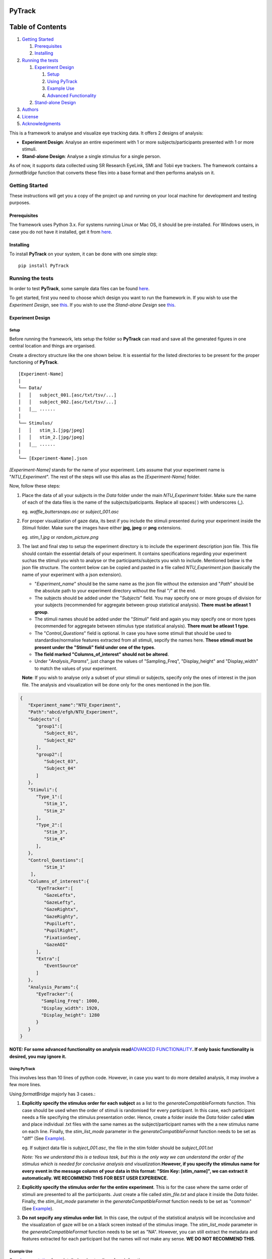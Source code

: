 PyTrack
=======

Table of Contents
=================

1. `Getting Started <#getting-started>`__

   1. `Prerequisites <#prerequisites>`__
   2. `Installing <#installing>`__

2. `Running the tests <#running-the-tests>`__

   1. `Experiment Design <#experiment-design>`__

      1. `Setup <#setup>`__
      2. `Using PyTrack <#using-pytrack>`__
      3. `Example Use <#example-use>`__
      4. `Advanced Functionality <#advanced-functionality>`__

   2. `Stand-alone Design <#stand-alone-design>`__

3. `Authors <#authors>`__
4. `License <#license>`__
5. `Acknowledgments <#acknowledgments>`__

This is a framework to analyse and visualize eye tracking data. It
offers 2 designs of analysis:

-  **Experiment Design**: Analyse an entire experiment with 1 or more
   subjects/participants presented with 1 or more stimuli.
-  **Stand-alone Design**: Analyse a single stimulus for a single
   person.

As of now, it supports data collected using SR Research EyeLink, SMI and
Tobii eye trackers. The framework contains a *formatBridge* function
that converts these files into a base format and then performs analysis
on it.


Getting Started
---------------

These instructions will get you a copy of the project up and running on
your local machine for development and testing purposes.

Prerequisites
~~~~~~~~~~~~~

The framework uses Python 3.x. For systems running Linux or Mac OS, it
should be pre-installed. For Windows users, in case you do not have it
installed, get it from `here <https://www.python.org/downloads/>`__.

Installing
~~~~~~~~~~

To install **PyTrack** on your system, it can be done with one simple
step:

::

   pip install PyTrack

Running the tests
-----------------

In order to test **PyTrack**, some sample data files can be found
`here <https://drive.google.com/open?id=1N9ZrTO6Bikx3aI7BKivSFAp3vrLxSCM6>`__.

To get started, first you need to choose which design you want to run
the framework in. If you wish to use the *Experiment Design*, see
`this <#experiment-design>`__. If you wish to use the *Stand-alone
Design* see `this <#stand-alone-design>`__.

Experiment Design
~~~~~~~~~~~~~~~~~

Setup
^^^^^

Before running the framework, lets setup the folder so **PyTrack** can
read and save all the generated figures in one central location and
things are organised.

Create a directory structure like the one shown below. It is essential
for the listed directories to be present for the proper functioning of
**PyTrack**.

::

   [Experiment-Name]
   |
   └── Data/
   │   │   subject_001.[asc/txt/tsv/...]
   │   │   subject_002.[asc/txt/tsv/...]
   |   |__ ......
   │   
   └── Stimulus/
   │   │   stim_1.[jpg/jpeg]
   │   │   stim_2.[jpg/jpeg]
   |   |__ ......
   |
   └── [Experiment-Name].json

*[Experiment-Name]* stands for the name of your experiment. Lets assume
that your experiment name is "*NTU_Experiment*". The rest of the steps
will use this alias as the *[Experiment-Name]* folder.

Now, follow these steps:

1. Place the data of all your subjects in the *Data* folder under the
   main *NTU_Experiment* folder. Make sure the name of each of the data
   files is the name of the subjects/paticipants. Replace all spaces( )
   with underscores (_).

   eg. *waffle_buttersnaps.asc* or *subject_001.asc*

2. For proper visualization of gaze data, its best if you include the
   stimuli presented during your experiment inside the *Stimuli* folder.
   Make sure the images have either **jpg, jpeg** or **png** extensions.

   eg. *stim_1.jpg* or *random_picture.png*

3. The last and final step to setup the experiment directory is to
   include the experiment description json file. This file should
   contain the essential details of your experiment. It contains
   specifications regarding your experiment suchas the stimuli you wish
   to analyse or the participants/subjects you wish to include.
   Mentioned below is the json file structure. The content below can be
   copied and pasted in a file called *NTU_Experiment*.json (basically
   the name of your experiment with a json extension).

   -  "*Experiment_name*" should be the same name as the json file
      without the extension and "*Path*" should be the absolute path to
      your experiment directory without the final "/" at the end.
   -  The subjects should be added under the "*Subjects*" field. You may
      specify one or more groups of division for your subjects
      (recommended for aggregate between group statistical analysis).
      **There must be atleast 1 group**.
   -  The stimuli names should be added under the "*Stimuli*" field and
      again you may specify one or more types (recommended for aggregate
      between stimulus type statistical analysis). **There must be
      atleast 1 type**.
   -  The "*Control_Questions*" field is optional. In case you have some
      stimuli that should be used to standardise/normalise features
      extracted from all stimuli, sepcify the names here. **These
      stimuli must be present under the "Stimuli" field under one of the
      types**.
   -  **The field marked "Columns_of_interest" should not be altered**.
   -  Under "*Analysis_Params*", just change the values of
      "Sampling_Freq", "Display_height" and "Display_width" to match the
      values of your experiment.

   **Note**: If you wish to analyse only a subset of your stimuli or
   subjects, specify only the ones of interest in the json file. The
   analysis and visualization will be done only for the ones mentioned
   in the json file.

.. code:: json

   {
      "Experiment_name":"NTU_Experiment",
      "Path":"abcd/efgh/NTU_Experiment",
      "Subjects":{
         "group1":[
            "Subject_01",
            "Subject_02"
         ],
         "group2":[
            "Subject_03",
            "Subject_04"
         ]
      },
      "Stimuli":{
         "Type_1":[
            "Stim_1",
            "Stim_2"
         ],
         "Type_2":[
            "Stim_3",
            "Stim_4"
         ],
      },
      "Control_Questions":[
            "Stim_1"
       ],
      "Columns_of_interest":{
         "EyeTracker":[
            "GazeLeftx",
            "GazeLefty",
            "GazeRightx",
            "GazeRighty",
            "PupilLeft",
            "PupilRight",
            "FixationSeq",
            "GazeAOI"
         ],
         "Extra":[
            "EventSource"
         ]
      },
      "Analysis_Params":{
         "EyeTracker":{
           "Sampling_Freq": 1000,
           "Display_width": 1920,
           "Display_height": 1280
         }
      }
   }

**NOTE: For some advanced functionality on analysis read**\ `ADVANCED
FUNCTIONALITY <#advanced-functionality>`__\ **. If only basic
functionality is desired, you may ignore it.**

Using PyTrack
^^^^^^^^^^^^^

This involves less than 10 lines of python code. However, in case you
want to do more detailed analysis, it may involve a few more lines.

Using *formatBridge* majorly has 3 cases.:

1. **Explicitly specify the stimulus order for each subject** as a list
   to the *generateCompatibleFormats* function. This case should be used
   when the order of stimuli is randomised for every participant. In
   this case, each participant needs a file specifying the stimulus
   presentation order. Hence, create a folder inside the *Data* folder
   called **stim** and place individual .txt files with the same names
   as the subject/participant names with the a new stimulus name on each
   line. Finally, the *stim_list_mode* parameter in the
   *generateCompatibleFormat* function needs to be set as "diff" (See
   `Example <#example-use>`__).

   eg. If subject data file is *subject_001.asc*, the file in the stim
   folder should be *subject_001.txt*

   *Note: Yes we understand this is a tedious task, but this is the only
   way we can understand the order of the stimulus which is needed for
   conclusive analysis and visualization.*\ **However, if you specify
   the stimulus name for every event in the message column of your data
   in this format: "Stim Key: [stim_name]", we can extract it
   automatically. WE RECOMMEND THIS FOR BEST USER EXPERIENCE.**

2. **Explicitly specify the stimulus order for the entire experiment**.
   This is for the case where the same order of stimuli are presented to
   all the participants. Just create a file called *stim_file.txt* and
   place it inside the *Data* folder. Finally, the *stim_list_mode*
   parameter in the *generateCompatibleFormat* function needs to be set
   as "common" (See `Example <#example-use>`__).

3. **Do not sepcify any stimulus order list**. In this case, the output
   of the statistical analysis will be inconclusive and the
   visualization of gaze will be on a black screen instead of the
   stimulus image. The *stim_list_mode* parameter in the
   *generateCompatibleFormat* function needs to be set as "NA". However,
   you can still extract the metadata and features extracted for each
   participant but the names will not make any sense. **WE DO NOT
   RECOMMEND THIS**.

Example Use
^^^^^^^^^^^

See
`documentation <https://pytrack-ntu.readthedocs.io/en/latest/PyTrack.html>`__
for a detailed understanding of each function.

**Converting to the correct format:**

.. code:: python

   from PyTrack.formatBridge import generateCompatibleFormat

   # function to convert data to generate database in base format for experiment done using EyeLink on both eyes and the stimulus name specified in the message section
   generateCompatibleFormat(exp_path="abcd/efgh/NTU_Experiment/",
                           device="eyelink", 
                           stim_list_mode='NA', 
                           start='start_trial', 
                           stop='stop_trial', 
                           eye='B')

**Running the analysis or extracting data:**

.. code:: python

   from PyTrack.Experiment import Experiment

   # Creating an object of the Experiment class
   exp = Experiment(json_file="abcd/efgh/NTU_Experiment/NTU_Experiment.json")

   # Instantiate the meta_matrix_dict of an Experiment to find and extract all features from the raw data
   exp.metaMatrixInitialisation(standardise_flag=False, 
                                 average_flag=False)

   # Calling the function for the statistical analysis of the data
   # file_creation=True. Hence, the output of the data used to run the tests and the output of the tests will be stored in in the 'Results' folder inside your experiment folder
   exp.analyse(parameter_list={"all"}, 
               between_factor_list=["Subject_type"], 
               within_factor_list=["Stimuli_type"], statistical_test="Mixed_anova", 
               file_creation=True)

**Visualizing the data:**

.. code:: python

   from PyTrack.Experiment import Experiment

   # Creating an object of the Experiment class
   exp = Experiment(json_file="abcd/efgh/NTU_Experiment/NTU_Experiment.json")

   # This function call will open up a GUI which you can use to navigate the entire visualization process
   exp.visualizeData()

Advanced Functionality
^^^^^^^^^^^^^^^^^^^^^^

**THIS SECTION IS ONLY FOR ADVANCED STATISTICAL ANALYSIS FUNCTIONALITY.
IGNORE IT IF THE BASIC ANALYSIS IS SUFFICIENT FOR YOU.**

The Experiment class contains a function called analyse() which is used
to perform statistical analysis (eg: ANOVA or T test), by default there
is only 1 between group factor ("Subject_type") and 1 within group
factor ("Stimuli_type") that is considered. If additional factors need
to be considered they need to added to the json file.

-  For example if Gender is to be considered as an additional between
   group factor then in the json file, under "Subjects", for each
   subject, a corresponding dicitionary must be created where you
   mention the factor name and the corresponding value (eg:
   Subject_name: {"Gender" : "M"}). Please also note that the square
   brackets ('[', ']') after group type need to be changed to curly
   brackets ('{', '}').
-  This must be similarly done for Stimuli, if any additional within
   group factor that describes the stimuli needs to be added. For
   example, if you are showing WORDS and PICTURES to elicit different
   responses from a user and you additonally have 2 different brightness
   levels ("High" and "Low") of the stimuli, you could consider Type1
   and Type2 to be the PICTuRE and WORD gropus and mention Brightness as
   an additional within group factor.

The below code snippet just shows the changes that are to be done for
Subject and Stimuli sections of the json file, the other sections remain
the same.

.. code:: json

   {
      "Subjects":{
         "group1":{
            "Subject_01": {"Gender": "M"},
            "Subject_02": {"Gender": "F"}
         },
         "group2":{
            "Subject_03": {"Gender": "F"},
            "Subject_04": {"Gender": "M"}
         }
      },
      "Stimuli":{
         "Type_1":{
            "Stim_1": {"Brightness": "High"},
            "Stim_2": {"Brightness": "Low"}
         },
         "Type_2":{
            "Stim_3": {"Brightness": "Low"},
            "Stim_4": {"Brightness": "High"}
         },
      },
   }

**The snippet at the bottom allows the use of advanced functionality:**

.. code:: python

   from PyTrack.Experiment import Experiment

   # Creating an object of the Experiment class
   exp = Experiment(json_file="abcd/efgh/NTU_Experiment/NTU_Experiment.json")

   # Instantiate the meta_matrix_dict of an Experiment to find and extract all features from the raw data
   exp.metaMatrixInitialisation(standardise_flag=False, 
                                 average_flag=False)

   # Calling the function for advanced statistical analysis of the data 
   # file_creation=True. Hence, the output of the data used to run the tests and the output of the tests will be stored in in the 'Results' folder inside your experiment folder

   #############################################################
   ## 1. Running anova on advanced between and within factors ##
   #############################################################
   exp.analyse(parameter_list={"all"}, 
               between_factor_list=["Subject_type", "Gender"],
               within_factor_list=["Stimuli_type", "Brightness"],
               statistical_test="anova", 
               file_creation=True)

   #############################################################
   ## 2. Running no tests. Just storing analysis data in Results folder ##
   #############################################################
   exp.analyse(statistical_test="None", 
               file_creation=True)


   # In case you want the data for a particular participant/subject as a dictionary of values, use this

   subject_name = "Sub_001" #specify your own subject's name (must be in json file)
   stimulus_name = "Stim_1" #specify your own stimulus name (must be in json file)

   # Access metadata dictionary for particular subject and stimulus
   single_meta = exp.getMetaData(sub=subject_name, 
                                 stim=stimulus_name)

   # Access metadata dictionary for particular subject and averaged for stimulus types
   agg_type_meta = exp.getMetaData(sub=subject_name, 
                                    stim=None)

Stand-alone Design
~~~~~~~~~~~~~~~~~~

The stand-alone design requires only interaction with tyhe Stimulus
class. This is recommended if you wish to extract features or visualize
data for only 1 subject on a particular stimulus. If not, look at
`Experiment Design <#experiment-design>`__

**Here is a sample code snippet explaining the functionality:**

.. code:: python

   from PyTrack.Stimulus import Stimulus
   from PyTrack.formatBridge import generateCompatibleFormat
   import pandas as pd
   import numpy as np


   # function to convert data to generate csv file for data file recorded using EyeLink on both eyes and the stimulus name specified in the message section
   generateCompatibleFormat(exp_path="/path/to/data/file/in/raw/format",
                           device="eyelink", 
                           stim_list_mode='NA', 
                           start='start_trial', 
                           stop='stop_trial', 
                           eye='B')

   df = pd.read_csv("/path/to/enerated/data/file/in/csv/format")

   # Dictionary containing details of recording. Please change the values according to your experiment. If no AOI is desired, set aoi_left values to (0, 0) and aoi_right to the same as Display_width and Display_height
   sensor_dict = {
                     "EyeTracker":
                     {
                        "Sampling_Freq": 1000,
                        "Display_width": 1280,
                        "Display_height": 1024,
                        "aoi_left_x": 390,
                        "aoi_left_y": 497,
                        "aoi_right_x": 759,
                        "aoi_right_y": 732
                     }
                  }

   # Creating Stimulus object. See the documentation for advanced parameters.
   stim = Stimulus(path="path/to/experiment/folder",
                  data=df, 
                  sensor_names=sensor_dict)

   # Some functionality usage. See documentation of Stimulus class for advanced use.
   stim.findEyeMetaData()
   features = stim.sensors["EyeTracker"].metadata  # Getting dictioary of found metadata/features

   stim.gazePlot(save_fig=True)
   stim.gazeHeatMap(save_fig=True)
   stim.findMicrosaccades(plot_ms=True)
   stim.visualize()

Authors
-------

-  **Upamanyu Ghose** (`github <https://github.com/titoghose>`__ \|
   `email <titoghose@gmail.com>`__)
-  **Arvind A S** (`github <https://github.com/arvindas>`__ \|
   `email <96arvind@gmail.com>`__)

See also the list of
`contributors <https://github.com/titoghose/PyTrack/contributors>`__ who
participated in this project.

License
-------

This project is licensed under the GNU GPL v3 License - see `License <https://pytrack-ntu.readthedocs.io/en/latest/License.html>`__ for details

Acknowledgments
---------------

-  The formatsBridge module was adapted from the work done by `Edwin
   Dalmaijer <https://github.com/esdalmaijer>`__ in
   `PyGazeAnalyser <https://github.com/esdalmaijer/PyGazeAnalyser/>`__.

-  This work was done under the supervision of `Dr. Chng Eng
   Siong <http://www.ntu.edu.sg/home/aseschng/>`__ - School of Computer
   Science and Engineering NTU and in collaboration with `Dr. Xu
   Hong <http://www.ntu.edu.sg/home/xuhong/>`__ - School of Humanitites
   and Social Sciences NTU.

-  We extend our thanks to the **Department of Computer Science and
   Engineering Manipal Isntitute of
   Technology**\ `[link] <https://manipal.edu/mit/department-faculty/department-list/computer-science-and-engineering.html>`__
   and the **Department of Computer Science and Information Systems BITS
   Pilani, Hyderabad Campus**
   `[link] <https://www.bits-pilani.ac.in/hyderabad/computerscience/ComputerScience>`__.
